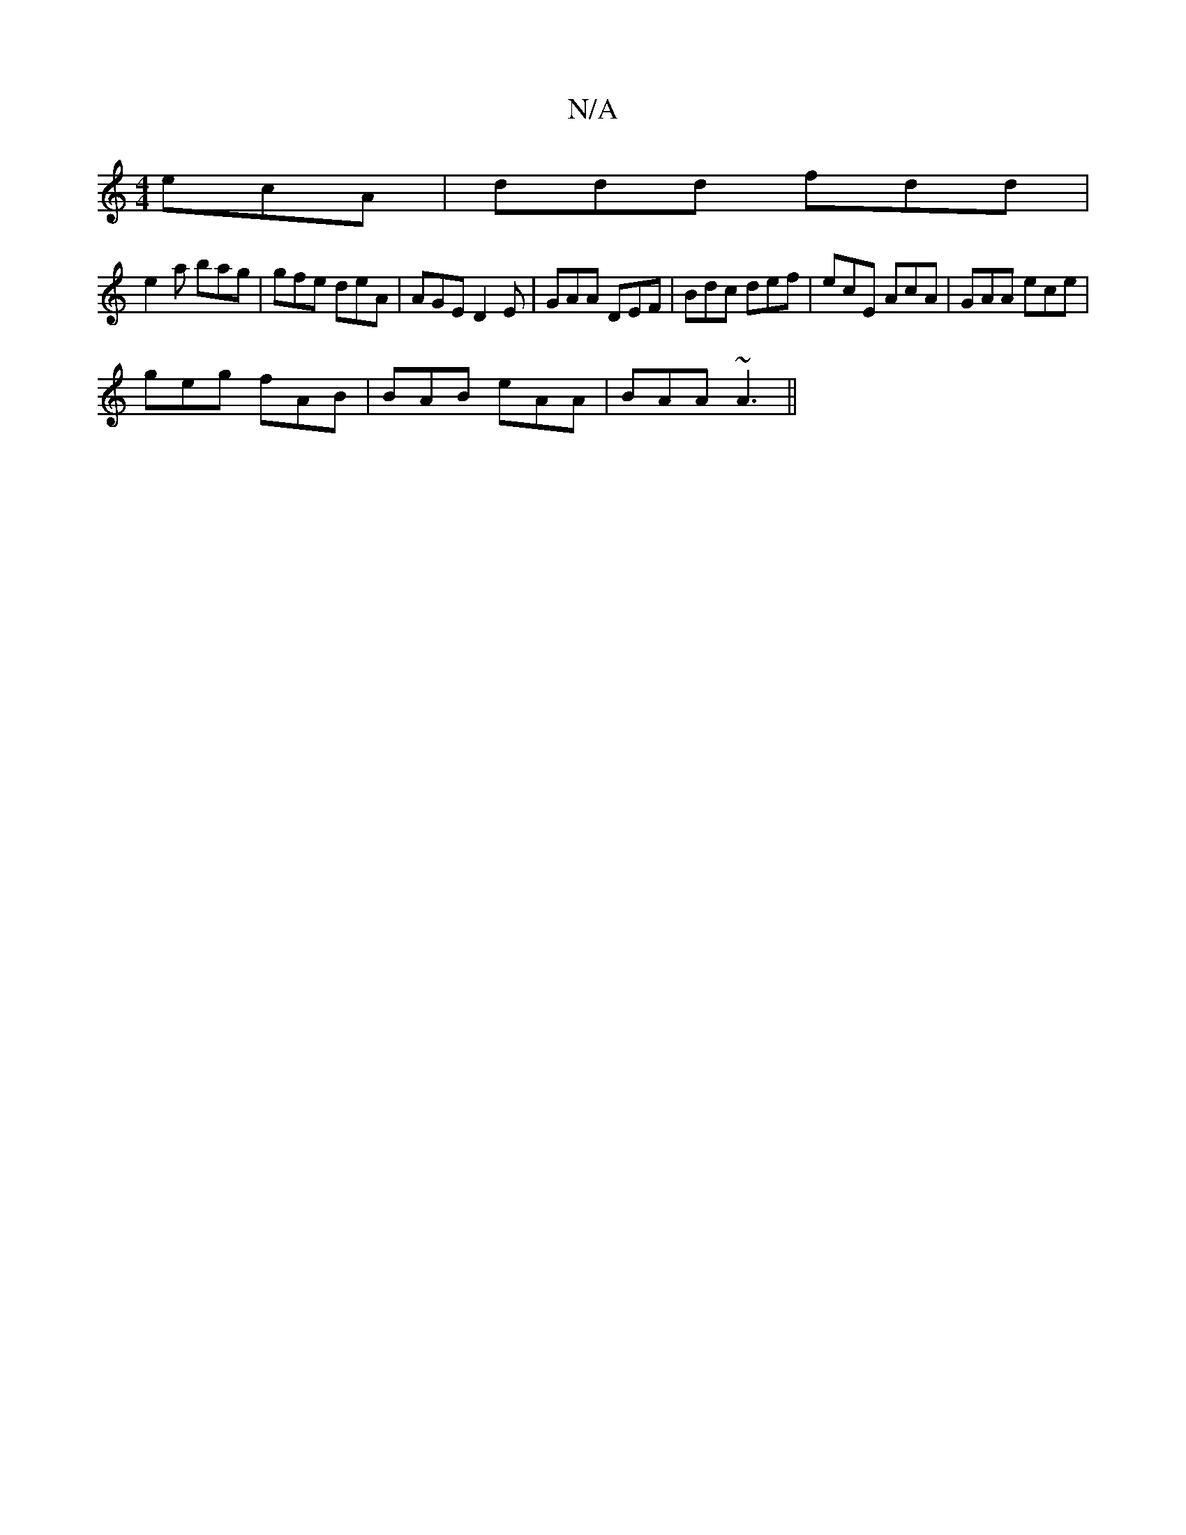 X:1
T:N/A
M:4/4
R:N/A
K:Cmajor
ecA|ddd fdd|
e2a bag|gfe deA|AGE D2 E|GAA DEF | Bdc def | ecE AcA | GAA ece |
geg fAB | BAB eAA | BAA ~A3||

(AG)Ac | ecAG A3A:|
e2A efc cA F | BGG BAF | GEE GAB | Bce aef |1 e2ag e2ag|edcA BABc|dgfa 